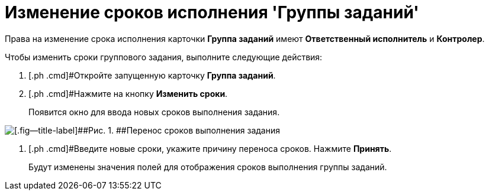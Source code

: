 = Изменение сроков исполнения 'Группы заданий'

Права на изменение срока исполнения карточки *Группа заданий* имеют *Ответственный исполнитель* и *Контролер*.

Чтобы изменить сроки группового задания, выполните следующие действия:

[[task_rhl_nh2_rl__steps_ekd_qh2_rl]]
. [.ph .cmd]#Откройте запущенную карточку *Группа заданий*.
. [.ph .cmd]#Нажмите на кнопку [.ph .uicontrol]*Изменить сроки*.
+
Появится окно для ввода новых сроков выполнения задания.

image::GrTaskCard_change_deadline.png[[.fig--title-label]##Рис. 1. ##Перенос сроков выполнения задания]
. [.ph .cmd]#Введите новые сроки, укажите причину переноса сроков. Нажмите [.ph .uicontrol]*Принять*.
+
Будут изменены значения полей для отображения сроков выполнения группы заданий.

